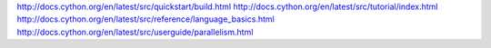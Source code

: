 http://docs.cython.org/en/latest/src/quickstart/build.html
http://docs.cython.org/en/latest/src/tutorial/index.html
http://docs.cython.org/en/latest/src/reference/language_basics.html
http://docs.cython.org/en/latest/src/userguide/parallelism.html

